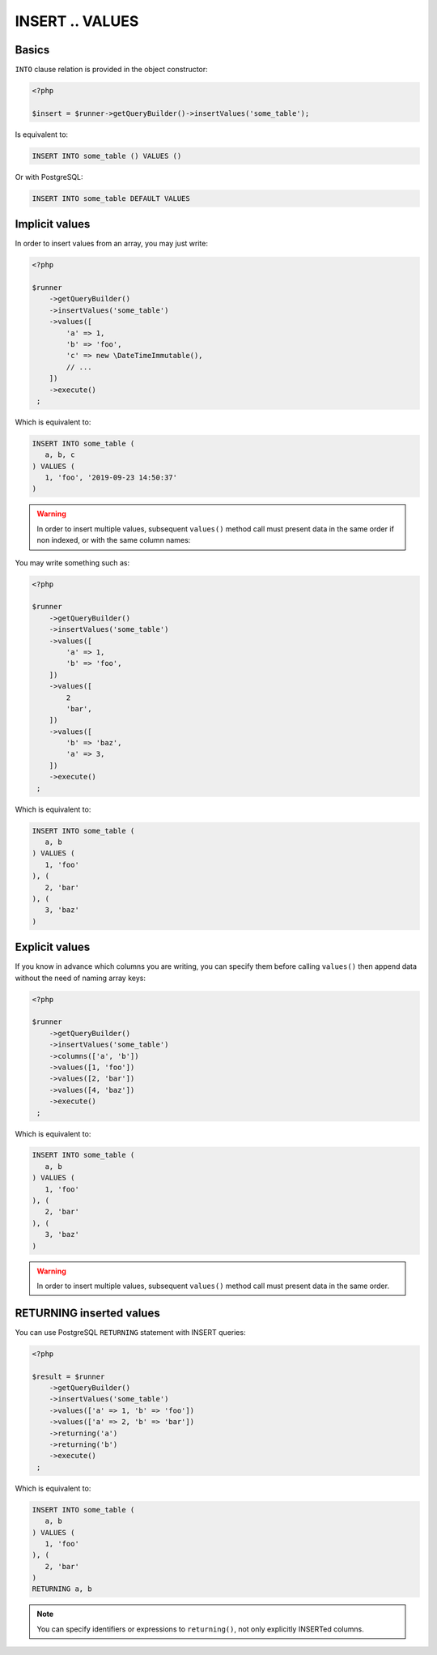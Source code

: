 INSERT .. VALUES
================

Basics
^^^^^^

``INTO`` clause relation is provided in the object constructor:

.. code-block:: php

   <?php

   $insert = $runner->getQueryBuilder()->insertValues('some_table');

Is equivalent to:

.. code-block:: sql

   INSERT INTO some_table () VALUES ()

Or with PostgreSQL:

.. code-block:: sql

   INSERT INTO some_table DEFAULT VALUES

Implicit values
^^^^^^^^^^^^^^^

In order to insert values from an array, you may just write:

.. code-block:: php

   <?php

   $runner
       ->getQueryBuilder()
       ->insertValues('some_table')
       ->values([
           'a' => 1,
           'b' => 'foo',
           'c' => new \DateTimeImmutable(),
           // ...
       ])
       ->execute()
    ;

Which is equivalent to:

.. code-block:: sql

   INSERT INTO some_table (
      a, b, c
   ) VALUES (
      1, 'foo', '2019-09-23 14:50:37'
   )

.. warning::

   In order to insert multiple values, subsequent ``values()`` method call must
   present data in the same order if non indexed, or with the same column
   names:

You may write something such as:

.. code-block:: php

   <?php

   $runner
       ->getQueryBuilder()
       ->insertValues('some_table')
       ->values([
           'a' => 1,
           'b' => 'foo',
       ])
       ->values([
           2
           'bar',
       ])
       ->values([
           'b' => 'baz',
           'a' => 3,
       ])
       ->execute()
    ;

Which is equivalent to:

.. code-block:: sql

   INSERT INTO some_table (
      a, b
   ) VALUES (
      1, 'foo'
   ), (
      2, 'bar'
   ), (
      3, 'baz'
   )

Explicit values
^^^^^^^^^^^^^^^

If you know in advance which columns you are writing, you can specify them
before calling ``values()`` then append data without the need of naming
array keys:

.. code-block:: php

   <?php

   $runner
       ->getQueryBuilder()
       ->insertValues('some_table')
       ->columns(['a', 'b'])
       ->values([1, 'foo'])
       ->values([2, 'bar'])
       ->values([4, 'baz'])
       ->execute()
    ;

Which is equivalent to:

.. code-block:: sql

   INSERT INTO some_table (
      a, b
   ) VALUES (
      1, 'foo'
   ), (
      2, 'bar'
   ), (
      3, 'baz'
   )

.. warning::

   In order to insert multiple values, subsequent ``values()`` method call must
   present data in the same order.

RETURNING inserted values
^^^^^^^^^^^^^^^^^^^^^^^^^

You can use PostgreSQL ``RETURNING`` statement with INSERT queries:

.. code-block:: php

   <?php

   $result = $runner
       ->getQueryBuilder()
       ->insertValues('some_table')
       ->values(['a' => 1, 'b' => 'foo'])
       ->values(['a' => 2, 'b' => 'bar'])
       ->returning('a')
       ->returning('b')
       ->execute()
    ;

Which is equivalent to:

.. code-block:: sql

   INSERT INTO some_table (
      a, b
   ) VALUES (
      1, 'foo'
   ), (
      2, 'bar'
   )
   RETURNING a, b

.. note::

   You can specify identifiers or expressions to ``returning()``, not only explicitly INSERTed columns.
